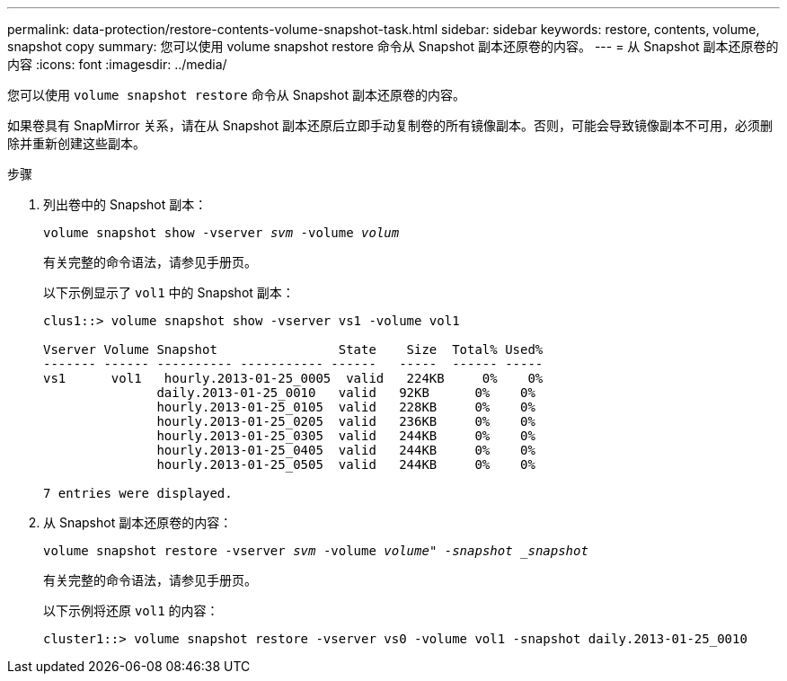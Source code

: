 ---
permalink: data-protection/restore-contents-volume-snapshot-task.html 
sidebar: sidebar 
keywords: restore, contents, volume, snapshot copy 
summary: 您可以使用 volume snapshot restore 命令从 Snapshot 副本还原卷的内容。 
---
= 从 Snapshot 副本还原卷的内容
:icons: font
:imagesdir: ../media/


[role="lead"]
您可以使用 `volume snapshot restore` 命令从 Snapshot 副本还原卷的内容。

如果卷具有 SnapMirror 关系，请在从 Snapshot 副本还原后立即手动复制卷的所有镜像副本。否则，可能会导致镜像副本不可用，必须删除并重新创建这些副本。

.步骤
. 列出卷中的 Snapshot 副本：
+
`volume snapshot show -vserver _svm_ -volume _volum_`

+
有关完整的命令语法，请参见手册页。

+
以下示例显示了 `vol1` 中的 Snapshot 副本：

+
[listing]
----

clus1::> volume snapshot show -vserver vs1 -volume vol1

Vserver Volume Snapshot                State    Size  Total% Used%
------- ------ ---------- ----------- ------   -----  ------ -----
vs1	 vol1   hourly.2013-01-25_0005  valid   224KB     0%    0%
               daily.2013-01-25_0010   valid   92KB      0%    0%
               hourly.2013-01-25_0105  valid   228KB     0%    0%
               hourly.2013-01-25_0205  valid   236KB     0%    0%
               hourly.2013-01-25_0305  valid   244KB     0%    0%
               hourly.2013-01-25_0405  valid   244KB     0%    0%
               hourly.2013-01-25_0505  valid   244KB     0%    0%

7 entries were displayed.
----
. 从 Snapshot 副本还原卷的内容：
+
`volume snapshot restore -vserver _svm_ -volume _volume" -snapshot _snapshot_`

+
有关完整的命令语法，请参见手册页。

+
以下示例将还原 `vol1` 的内容：

+
[listing]
----
cluster1::> volume snapshot restore -vserver vs0 -volume vol1 -snapshot daily.2013-01-25_0010
----

